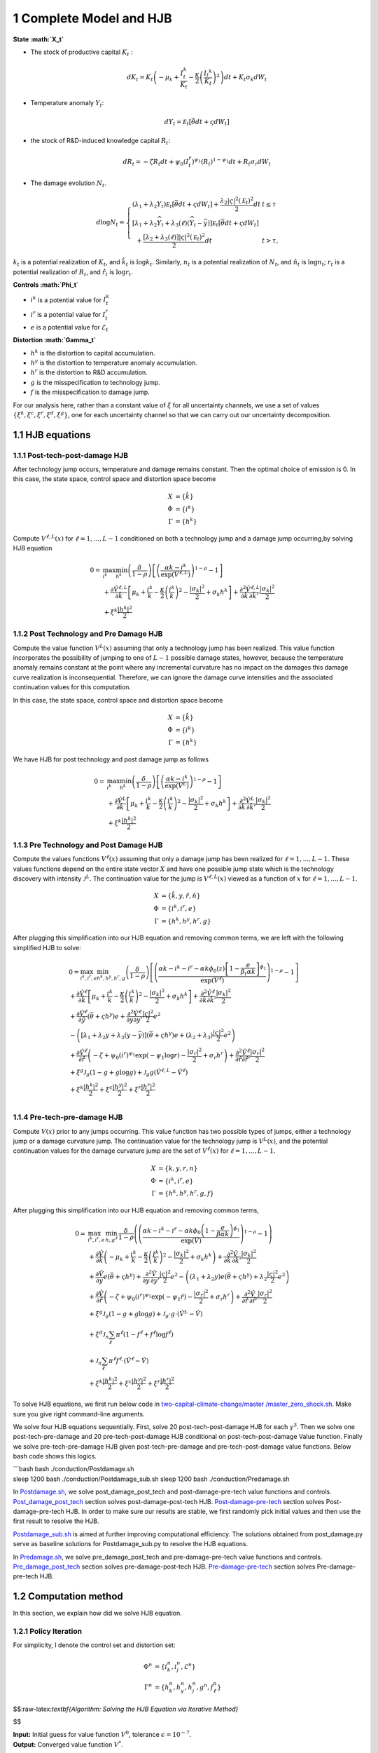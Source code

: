 1 Complete Model and HJB
========================

**State :math:`X_t`**

-  The stock of productive capital :math:`K_t` :

   .. math:: dK_t = K_t \left( - \mu_k    + \frac {I_{t}^k}{K_t}  -{\frac { \kappa} 2} \left( {\frac {I_{t} ^k} {K_t}} \right)^2 \right) dt + K_t \sigma_k dW_t
-  Temperature anomaly :math:`Y_t`:

   .. math:: dY_t = {\mathcal E}_t [{\bar \theta} dt + \varsigma dW_t]
-  the stock of R&D-induced knowledge capital :math:`R_t`:

   .. math:: d R_t = - \zeta R_t dt + \psi_0 \left(I_t^r\right)^{\psi_1} \left(R_t\right)^{1 - \psi_1} dt + R_t \sigma_r dW_t 
-  The damage evolution :math:`N_t`.

.. math::

   \begin{align*} 
   d \log  N_t  = \left\{ \begin{array}{ll} \left(\lambda_1 + \lambda_2 {Y}_t \right) {\mathcal E}_t \left[ \bar \theta  dt +  \varsigma dW_t\right]  +  \frac {\lambda_2 |\varsigma|^2 \left({\mathcal E}_t\right)^2} 2 dt   & t  \le \tau \\
   \left[ \lambda_1 + \lambda_2{\widehat Y}_t  + \lambda_3\left(\ell \right) \left({\widehat Y}_t - {\bar y}\right)\right]  {\mathcal E}_t \left[ \bar \theta  dt + \varsigma dW_t\right] \\ 
   \hspace{.2cm} + \frac {\left[ \lambda_2 + \lambda_3(\ell)  \right] |{\varsigma}|^2  \left({\mathcal E}_t\right)^2} 2 dt  & t >  \tau , \end{array} \right. 
   \end{align*}

:math:`k_t` is a potential realization of :math:`K_t`, and
:math:`\hat{k_t}` is :math:`\log k_t`. Similarly, :math:`n_t` is a
potential realization of :math:`N_t`, and :math:`\hat{n_t}` is
:math:`\log n_t`; :math:`r_t` is a potential realization of :math:`R_t`,
and :math:`\hat{r_t}` is :math:`\log r_t`.

**Controls :math:`\Phi_t`**

-  :math:`i^k` is a potential value for :math:`I_t^k`
-  :math:`i^r` is a potential value for :math:`I_t^r`
-  :math:`e` is a potential value for :math:`\mathcal{E}_t`

**Distortion :math:`\Gamma_t`**

-  :math:`h^k` is the distortion to capital accumulation.
-  :math:`h^y` is the distortion to temperature anomaly accumulation.
-  :math:`h^r` is the distortion to R&D accumulation.
-  :math:`g` is the misspecification to technology jump.
-  :math:`f` is the misspecification to damage jump.

For our analysis here, rather than a constant value of :math:`\xi` for
all uncertainty channels, we use a set of values
:math:`\{\xi^k, \xi^c, \xi^r, \xi^d, \xi^g\}`, one for each uncertainty
channel so that we can carry out our uncertainty decomposition.

1.1 HJB equations
-----------------

1.1.1 Post-tech-post-damage HJB
~~~~~~~~~~~~~~~~~~~~~~~~~~~~~~~

After technology jump occurs, temperature and damage remains constant.
Then the optimal choice of emission is 0. In this case, the state space,
control space and distortion space become

.. math::

   \begin{align*}
       X &= \{ \hat{k} \}\\
       \Phi &= \{  i^k \}\\
       \Gamma &= \{h^k\}
   \end{align*}

Compute :math:`V^{\ell,L}(x)` for :math:`\ell = 1, ..., L-1` conditioned
on both a technology jump and a damage jump occurring,by solving HJB
equation

.. math::


   \begin{align*}
   0= & \max_{i^k}\min_{{h^k}} \left(\frac{\delta}{1-\rho}\right)\left[\left(\frac{\alpha k -i^k}{\exp (\hat{V}^{\ell,L})} \right)^{1-\rho}-1\right] \\
   & +\frac{\partial \hat{V}^{\ell,L}}{\partial \hat{k}}\left[\mu_k+\frac{i^k}{k}-\frac{\kappa}{2} \left(\frac{i^k}{k}\right)^2-\frac{\left|\sigma_k\right|^2}{2}+\sigma_k {h^k}\right]+\frac{\partial^2 \hat{V}^{\ell,L}}{\partial \hat{k} \, \partial \hat{k}'}\frac{\left|\sigma_k\right|^2}{2} \\
   & +\xi^k \frac{\left|{h^k}\right|^2}{2}
   \end{align*}

1.1.2 Post Technology and Pre Damage HJB
~~~~~~~~~~~~~~~~~~~~~~~~~~~~~~~~~~~~~~~~

Compute the value function :math:`V^L(x)` assuming that only a
technology jump has been realized. This value function incorporates the
possibility of jumping to one of :math:`L-1` possible damage states,
however, because the temperature anomaly remains constant at the point
where any incremental curvature has no impact on the damages this damage
curve realization is inconsequential. Therefore, we can ignore the
damage curve intensities and the associated continuation values for this
computation.

In this case, the state space, control space and distortion space become

.. math::

   \begin{align*}
       X &= \{ \hat{k} \}\\
       \Phi &= \{  i^k \}\\
       \Gamma &= \{h^k\}
   \end{align*}

We have HJB for post technology and post damage jump as follows

.. math::


   \begin{align*}
   0= & \max_{i^k}\min_{{h^k}} \left(\frac{\delta}{1-\rho}\right)\left[\left(\frac{\alpha k -i^k}{\exp (\hat{V}^L)} \right)^{1-\rho}-1\right] \\
   & +\frac{\partial \hat{V}^{L}}{\partial \hat{k}}\left[\mu_k+\frac{i^k}{k}-\frac{\kappa}{2} \left(\frac{i^k}{k}\right)^2-\frac{\left|\sigma_k\right|^2}{2}+\sigma_k {h^k}\right]+\frac{\partial^2 \hat{V}^{ L}}{\partial \hat{k} \, \partial \hat{k}'} \frac{\left|\sigma_k\right|^2}{2} \\
   & +\xi^k \frac{\left|{h^k}\right|^2}{2}
   \end{align*}

1.1.3 Pre Technology and Post Damage HJB
~~~~~~~~~~~~~~~~~~~~~~~~~~~~~~~~~~~~~~~~

Compute the values functions :math:`V^{\ell}(x)` assuming that only a
damage jump has been realized for :math:`\ell = 1,..., L-1.` These
values functions depend on the entire state vector :math:`X` and have
one possible jump state which is the technology discovery with intensity
:math:`{\mathcal J}^L.` The continuation value for the jump is
:math:`V^{\ell,L}(x)` viewed as a function of :math:`x` for
:math:`\ell=1,...,L-1.`

.. math::


   \begin{align*}
       X &= \{ \hat{k}, y, \hat{r}, \hat{n} \}\\
       \Phi &= \{  i^k, i^r, e \}\\
       \Gamma &= \{{h^k}, {h^y}, {h^r}, g\}
   \end{align*}

After plugging this simplification into our HJB equation and removing
common terms, we are left with the following simplified HJB to solve:

.. math::


   \begin{align*}
   & 0=\max_{i^k, i^r, e} \min_{{h^k}, {h^y}, {h^r}, g} \left(\frac{\delta}{1-\rho}\right)\left[\left(\frac{\alpha k -i^k-i^r-\alpha k \phi_0(z)\left[1-\frac{e}{\beta_t \alpha k }\right]^{\phi_1}}{\exp (\hat{V}^\ell)} \right)^{1-\rho}-1\right] \\
   & +\frac{\partial \hat{V}^\ell}{\partial \hat{k}}\left[\mu_k+\frac{i^k}{k}-\frac{\kappa}{2} \left(\frac{i^k}{k}\right)^2-\frac{\left|\sigma_k\right|^2}{2}+\sigma_k {h^k}\right]+\frac{\partial^2 \hat{V}^\ell }{\partial  \hat{k} \partial  \hat{k}'} \frac{\left|\sigma_k\right|^2}{2} \\
   & +\frac{\partial \hat{V}^\ell}{\partial \hat{y}}\left(  \bar{\theta}+\varsigma {h^y}\right) e+\frac{\partial^2 \hat{V}^\ell}{\partial y \partial y'} \frac{|\varsigma|^2}{2} e^2 \\
   & -\left(\left[\lambda_1+\lambda_2 y+\lambda_3(y-\bar{y})\right]\left( \bar{\theta}+\varsigma {h^y}\right) e+\left(\lambda_2+\lambda_3\right) \frac{|\varsigma|^2}{2} e^2\right) \\
   & +\frac{\partial \hat{V}^\ell}{\partial \hat{r} }\left(-\zeta+\psi_0\left(i^r\right)^{\psi_1} \exp \left(-\psi_1 \log r\right)-\frac{\left|\sigma_r\right|^2}{2}+\sigma_r {h^r}\right)+\frac{\partial^2 \hat{V}^\ell}{\partial \hat{r} \partial \hat{r}'}\frac{\left|\sigma_r\right|^2}{2} \\
   & +\xi^g \mathcal{J}_g (1-g +g  \log g )+\mathcal{J}_g  g \left(\hat{V}^{\ell,L}-\hat{V}^\ell \right) \\
   & +\xi^k \frac{\left|{h^k}\right|^2}{2}+\xi^c \frac{\left|{h^y}\right|^2}{2}+\xi^r \frac{\left|{h^r}\right|^2}{2}  \\
   &
   \end{align*}

1.1.4 Pre-tech-pre-damage HJB
~~~~~~~~~~~~~~~~~~~~~~~~~~~~~

Compute :math:`V(x)` prior to any jumps occurring. This value function
has two possible types of jumps, either a technology jump or a damage
curvature jump. The continuation value for the technology jump is
:math:`V^L(x)`, and the potential continuation values for the damage
curvature jump are the set of :math:`V^{\ell}(x)` for
:math:`\ell = 1,..., L-1.`

.. math::

   \begin{align*}
       X &= \{ k, y,r,n \}\\
       \Phi &= \{  i^k, i^r, e \}\\
       \Gamma &= \{{h^k}, {h^y}, {h^r}, g, f\}
   \end{align*}

After plugging this simplification into our HJB equation and removing
common terms,

.. math::

   \begin{align*}
   0  = & \max_{i^k, i^r, e} \, \min_{h, g^{\ell}} \, \frac{\delta}{1-\rho} \left(\left(\frac{\alpha k-i^{k}-i^{r}-\alpha k \phi_0 \left(1-\frac{e}{\beta \alpha k}\right)^{\phi_1}}{\exp(\hat{V})} \right)^{1-\rho}-1 \right) \\
   & + \frac{\partial \hat{V}}{\partial \hat{k}} \left( -\mu_{k}+ \frac{i^{k}}{k}-\frac{\kappa}{2}\left(\frac{I^{k}}{k}\right)^{2}-\frac{|\sigma_{k}|^{2}}{2} + \sigma_k h^k \right) +  \frac{\partial^2 \hat{V}}{\partial \hat{k} \, \partial \hat{k}'}\frac{|\sigma_{k}|^{2}}{2} \\
   & + \frac{\partial \hat{V}}{\partial y} e \left( \bar{\theta}+\varsigma h^y \right) + \frac{\partial^2 \hat{V}}{\partial y \, \partial y'}\frac{|\varsigma|^{2}}{2}e^{2}  - \left( (\lambda_{1}+\lambda_{2}y) e \left( \bar{\theta}+\varsigma h^y \right) +\lambda_{2}\frac{|\varsigma|^{2}}{2}e^{2} \right) \\
   & + \frac{\partial \hat{V}}{\partial \hat{r}} \left( -\zeta + \psi_{0}(i^{r})^{\psi_{1}}\exp( -\psi_{1} \hat{r})-\frac{|\sigma_{r}|^{2}}{2}+\sigma_{r} h^r \right) +\frac{\partial^2 \hat{V}}{\partial \hat{r} \, \partial \hat{r}'}\frac{|\sigma_{r}|^{2}}{2} \\
   & +\xi^g \mathcal{J}_g (1-g +g  \log g )+\mathcal{J}_g  \cdot g  \cdot \left(\hat{V}^L -\hat{V}\right) \\
   &+\xi^d \mathcal{J}_n  \sum_{\ell} \pi^\ell  (1-f^\ell +f^\ell  \log f^\ell ) \\
   &+\mathcal{J}_n \sum_{\ell  } \pi^\ell  f^\ell \cdot \left(\hat{V}^\ell-\hat{V}\right) \\
   &+\xi^k \frac{\left|{h^k}\right|^2}{2}+\xi^c \frac{\left|{h^y}\right|^2}{2}+\xi^r \frac{\left|{h^r}\right|^2}{2}
   \end{align*}

To solve HJB equations, we first run below code in
`two-capital-climate-change/master
/master_zero_shock.sh <https://github.com/korito1416/two-capital-climate-change/blob/main/master/master_zero_shock.sh>`__.
Make sure you give right command-line arguments.

We solve four HJB equations sequentially. First, solve 20
post-tech-post-damage HJB for each :math:`\gamma^3`. Then we solve one
post-tech-pre-damage and 20 pre-tech-post-damage HJB conditional on
post-tech-post-damage Value function. Finally we solve
pre-tech-pre-damage HJB given post-tech-pre-damage and
pre-tech-post-damage value functions. Below bash code shows this logics.

| \```bash bash ./conduction/Postdamage.sh
| sleep 1200 bash ./conduction/Postdamage_sub.sh sleep 1200 bash
  ./conduction/Predamage.sh

In
`Postdamage.sh <https://github.com/korito1416/two-capital-climate-change/blob/641046304faed6e6c5bace7bc0f9af45c8196fd9/python/Postdamage.py>`__,
we solve post_damage_post_tech and post-damage-pre-tech value functions
and controls.
`Post_damage_post_tech <https://github.com/korito1416/two-capital-climate-change/blob/641046304faed6e6c5bace7bc0f9af45c8196fd9/python/Postdamage.py#L310>`__
section solves post-damage-post-tech HJB.
`Post-damage-pre-tech <https://github.com/korito1416/two-capital-climate-change/blob/641046304faed6e6c5bace7bc0f9af45c8196fd9/python/Postdamage.py#L412>`__
section solves Post-damage-pre-tech HJB. In order to make sure our
results are stable, we first randomly pick initial values and then use
the first result to resolve the HJB.

`Postdamage_sub.sh <https://github.com/korito1416/two-capital-climate-change/blob/641046304faed6e6c5bace7bc0f9af45c8196fd9/conduction/Postdamage_sub.sh>`__
is aimed at further improving computational efficiency. The solutions
obtained from post_damage.py serve as baseline solutions for
Postdamage_sub.py to resolve the HJB equations.

In
`Predamage.sh <https://github.com/korito1416/two-capital-climate-change/blob/641046304faed6e6c5bace7bc0f9af45c8196fd9/python/Predamage.py>`__,
we solve pre_damage_post_tech and pre-damage-pre-tech value functions
and controls.
`Pre_damage_post_tech <https://github.com/korito1416/two-capital-climate-change/blob/641046304faed6e6c5bace7bc0f9af45c8196fd9/python/Predamage.py#L249>`__
section solves pre-damage-post-tech HJB.
`Pre-damage-pre-tech <https://github.com/korito1416/two-capital-climate-change/blob/641046304faed6e6c5bace7bc0f9af45c8196fd9/python/Predamage.py#L312>`__
section solves Pre-damage-pre-tech HJB.

1.2 Computation method
----------------------

In this section, we explain how did we solve HJB equation.

1.2.1 Policy Iteration
~~~~~~~~~~~~~~~~~~~~~~

For simplicity, I denote the control set and distortion set:

.. math::

   \begin{align*}
      \Phi^n &= \{ i_k^{n}, i_j^{n}, \mathcal{E}^{n} \} \\
      \Gamma^n &=\{ h_k^{n}, h_y^{n}, h_j^{n}, g^{n}, f_\ell^{n} \} 
   \end{align*}

$$:raw-latex:`\textbf{Algorithm: Solving the HJB Equation via Iterative Method}`

.. raw:: latex

   \begin{aligned}
   \textbf{Input:} &\ \text{Initial guess for value function } V^0, \epsilon = 10^{-7} \\
   \textbf{Output:} &\ \text{Converged value function } V^* \\
   &\text{Initialize } n = 0, V^n = V^0 \\
   \textbf{while} &\ |V^{n+1} - V^n| \geq \epsilon \text{ do:} \\
   &\ \quad \text{Step 1: Solve for optimal actions } \Phi^{n+1} \text{ by maximization} \\
   &\ \quad \Phi^{n+1} = \Phi(V^n, \Phi^{n}, \Gamma^{n}) \\
   &\ \quad \text{Step 2: Solve for optimal probability distortions } \Gamma^{n+1} \\
   &\ \quad \Gamma^{n+1} = \Gamma(V^n, \Phi^{n+1}, \Gamma^{n}) \\
   &\ \quad \text{Step 3: Update value function } V^{n+1} \\
   &\ \quad V^{n+1} = V(V^n, \Phi^{n+1}, \Gamma^{n+1}) \\
   &\ \quad \text{Step 4: Check for convergence} \\
   &\ \quad \text{If } |V^{n+1} - V^n| < \epsilon \text{ then stop, otherwise continue.} \\
   \textbf{Return:} &\ V^* \\
   \end{aligned}

$$

| **Input:** Initial guess for value function :math:`V^0`, tolerance
  :math:`\epsilon = 10^{-7}`.
| **Output:** Converged value function :math:`V^*`.

1. Initialize :math:`n = 0`, set :math:`V^n = V^0`.

2. **While** :math:`|V^{n+1} - V^n| \geq \epsilon` **do**:

   -  **Step 1:** Solve for optimal actions :math:`\Phi^{n+1}` by
      maximization.

      -  Cobweb algorithm is applied here:
      -  :math:`\Phi^{n+1} = \Phi(V^n, \Phi^{n}, \Gamma^{n})`

   -  **Step 2:** Solve for optimal probability distortions
      :math:`\Gamma^{n+1}` by minimization.

      -  :math:`\Gamma^{n+1} = \Gamma(V^n, \Phi^{n+1}, \Gamma^{n})`

   -  **Step 3:** Update value function :math:`V^{n+1}`.

      -  Update value function using the upwind finite difference
         scheme.
      -  :math:`V^{n+1} = V(V^n, \Phi^{n+1}, \Gamma^{n+1})`

   -  **Step 4:** Check for convergence.

      -  If :math:`|V^{n+1} - V^n| < \epsilon`, then the algorithm
         converges.
      -  Otherwise, set :math:`n = n+1` and repeat from Step 1.

**Return:** :math:`V^*`

--------------

Below functions implement above algorithm in solving four HJB equations.

-  `hjb_post_tech <https://github.com/korito1416/two-capital-climate-change/blob/641046304faed6e6c5bace7bc0f9af45c8196fd9/python/src/PostSolver_new.py#L150C5-L150C18>`__
   function in two-capital-climate-change/python/src/PostSolver_new.py

-  `hjb_post_tech <https://github.com/korito1416/two-capital-climate-change/blob/641046304faed6e6c5bace7bc0f9af45c8196fd9/python/src/PostSolver_new_rho1.py#L195C5-L195C18>`__
   function in
   two-capital-climate-change/python/src/PostSolver_new_rho1.py

-  `hjb_pre_tech <https://github.com/korito1416/two-capital-climate-change/blob/641046304faed6e6c5bace7bc0f9af45c8196fd9/python/src/PreSolver_CRS2_new.py#L329>`__
   function in
   two-capital-climate-change/python/src/PreSolver_CRS2_new.py

-  `hjb_pre_tech <https://github.com/korito1416/two-capital-climate-change/blob/641046304faed6e6c5bace7bc0f9af45c8196fd9/python/src/PreSolver_CRS2_new_rho1.py#L325>`__
   function in
   two-capital-climate-change/python/src/PreSolver_CRS2_new_rho1.py

‘’hjb_post_tech’’ function could solve post-tech-post-damage HJB and
post-tech-pre-damage HJB because two equations have the same state
variables and controls. Similarly, ‘’hjb_pre_tech’’ function could solve
pre-tech-post-damage HJB and pre-tech-pre-damage HJB.

1.2.2 Updating Rules :math:`\Phi^{n+1} = \Phi(V^n,\Phi^{n} ,\Gamma^{n})`
~~~~~~~~~~~~~~~~~~~~~~~~~~~~~~~~~~~~~~~~~~~~~~~~~~~~~~~~~~~~~~~~~~~~~~~~

First order condition of HJB w.r.t control :math:`\phi_t` are

.. math::

   \begin{align*}
       0 =  \delta    \left(\frac {C_t}{\exp(V_t)} \right)^{ -\rho}   \frac{\partial C_t}{\partial \phi_t}  + \frac {\partial} {\partial \phi_t}\frac {d V_t } {dt}  
   \end{align*}

We use Cobweb algorithm to update controls:

.. math::

   \begin{align*}
       \frac {\partial} {\partial \phi_{t+1}'}\frac {d V_t } {dt}  = - \delta    \left(\frac {C_t}{\exp(V_t)} \right)^{ -\rho}   \frac{\partial C_t}{\partial \phi_t}   
   \end{align*}

The updated action :math:`\phi_{t+1}` is computed using a relaxation
parameter :math:`\mathcal{\iota}`:

.. math::  \phi_{t+1} = \mathcal \iota \phi_{t}+ (1 - \mathcal \iota)  \phi_{t+1}'

For example, we update for :math:`i_k` for pre damage pre technology
HJB, using the first-order condition:

.. math:: \delta \left( \frac{\alpha k - i_k - i_j - \alpha k \phi_0(z) \left[1 - \frac{\mathcal{E}}{\beta_t \alpha k}\right]^{\phi_1}}{\exp(v)} \right)^{-\rho} \frac{1}{\exp(v)} = \frac{\partial v}{\partial \log k} \left(1 - \kappa i_k\right)

Since this equation is highly non-linear and does not admit an
analytical solution, we use the Cobweb algorithm to iteratively update
the actions. For each iteration :math:`n`, the update is:

.. math:: \mu^n = \frac{\partial v^n}{\partial \log k} \left(1 - \kappa {i_k^{n+1}}\right)

Where we define:

.. math:: \mu^n = \delta \left( \frac{\alpha k - i_k^n - i_j^n - \alpha k \phi_0 \left[1 - \frac{\mathcal{E}^n}{\beta_t \alpha k}\right]^{\phi_1}}{\exp(v^n)} \right)^{-\rho} \frac{1}{\exp(v^n)}

The updated action :math:`i_k^{n+1}` is computed using a relaxation
parameter :math:`\zeta`:

.. math:: i_k^{n+1} = \zeta i_k^n + (1 - \zeta) i_k^{n+1}

1.2.3 Updating Rules :math:`\Gamma^{n+1} = \Gamma(V^n,\Phi^{n+1},\Gamma^{n} )`
~~~~~~~~~~~~~~~~~~~~~~~~~~~~~~~~~~~~~~~~~~~~~~~~~~~~~~~~~~~~~~~~~~~~~~~~~~~~~~

First order condition of HJB w.r.t distortion :math:`\gamma_t` are

.. math:: 0 = \frac{\partial }{\partial \gamma_t} \frac{d V_t }{dt}

Every distortion has analytical solution. For example, we solve for
:math:`h_k`, and the same logic applies to :math:`h_y, h_j, g, f_l`. The
first-order condition for :math:`h_k` is:

.. math:: \frac{\partial v}{\partial \log k} \sigma_k = - \xi_k h_k

Given the value function :math:`v^n`, we update the distortion
:math:`h_k^{n+1}` as follows:

.. math:: h_k^{n+1} = - \frac{1}{\xi_k} \frac{\partial v^n}{\partial \log k} \sigma_k

1.2.4 False Transcient Method
~~~~~~~~~~~~~~~~~~~~~~~~~~~~~

To mitigate the inherent instability of the non-linear HJB, we add a
false transcient (time) dimension and solve it until convergence. And
the new HJB equation is as

.. math::

   \begin{align*}  
   0 \hspace{0.2cm} = \hspace{0.2cm} & \delta U(x) - \delta V(x,t) + 
   \mu(x) \frac{\partial V}{\partial x} (x,t) \\
   & + \frac{1}{2} \, \mathrm{trace}\left[\sigma(x)^\top \frac{\partial^2 V}{\partial x \partial x^\top}(x,t) \sigma(x) \right] \\
   & + \sum_{\ell = 1}^L \mathcal{J}^\ell(x) \left[ V^\ell(x,t) - V(x,t) \right]
   \end{align*}

1.2.5 Finite Difference Schemes
~~~~~~~~~~~~~~~~~~~~~~~~~~~~~~~

-  Central Difference (Interior Points):

.. math::

   \begin{align*}
           (\frac{\partial f}{\partial x})_i    = \frac{f_{i+1} - f_{i-1}}{2 \Delta x} \\
           (\frac{\partial^2 f}{\partial x^2})_i =\frac{f_{i+1} + f_{i-1} - 2f_i}{\Delta x^2}
       \end{align*} 

-  Forward Difference (First Boundary Point):

.. math::

   \begin{align*}
           (\frac{\partial f}{\partial x})_0 =\frac{f_{1} - f_{0}}{\Delta x} \\
           (\frac{\partial^2 f}{\partial x^2})_0 =\frac{f_{2} + f_{0} - 2f_{1}}{\Delta x^2}
       \end{align*}

-  Backward Difference (Last Boundary Point):

.. math::

   \begin{align*}
      (\frac{\partial f}{\partial x})_{N-1}  =\frac{f_{N-1} - f_{N-2}}{\Delta x} \\
      (\frac{\partial^2 f}{\partial x^2})_{N-1}=\frac{f_{N-1} + f_{N-3} - 2f_{N-2}}{\Delta x^2}
   \end{align*}

Below two functions are two finite difference functions we used in
solving HJB equations.

-  `finiteDiff_3D <https://github.com/korito1416/two-capital-climate-change/blob/641046304faed6e6c5bace7bc0f9af45c8196fd9/python/src/Utility.py#L211>`__
   function in two-capital-climate-change/python/src/Utility.py

-  `finiteDiff <https://github.com/korito1416/two-capital-climate-change/blob/641046304faed6e6c5bace7bc0f9af45c8196fd9/python/src/supportfunctions.py#L12>`__
   in two-capital-climate-change/python/src/supportfunctions.py


